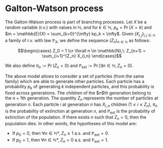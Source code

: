 * Galton-Watson process

#+TAGS: :bioinformatics:math:

The Galton-Watson process is part of branching processes. Let $X$ be a random variable (r.v.) with values in $\mathbb{N}$, and for $k\in \mathbb{N}$, $p_k = \Pr(X=k)$ and $m = \mathbb{E}(X) = \sum_{k=0}^{\infty} kp_k < \infty$. Given $(X_{i,j})_{i,j\in\mathbb{N}}$ a family of r.v. with law $\mathbb{P}_X$, we define the sequence $(Z_n)_{n\in\mathbb{N}}$ as follows:

$$\begin{cases}
Z_0 = 1 \cr
\forall n \in \mathbb{N},\: Z_{n+1} = \sum_{i=1}^{Z_n} X_{i,n}
\end{cases}$$

We also define $\pi_n := \Pr(Z_n=0)$ and $\mathbb{P}_{\text{ext}} := \Pr(\exists n\in\mathbb{N}, Z_n = 0)$.

The above model allows to consider a set of particles (from the same family) which are able to generate other particles. Each particle has a probability $p_k$ of generating $k$ independent particles, and this probability is fixed across generations. The children of the $n$th generation belong to the \(n+1\)th generation. The quantity $Z_n$ represents the number of particles at generation $n$. Each particle $i$ at generation $n$ has $X_{i,n}$ children ($1\le i\le Z_n$), $\pi_n$ is the probability of extinction at generation $n$, and $\mathbb{P}_{\text{ext}}$ is the probability of extinction of the population. If there exists $n$ such that $Z_n = 0$, then the population dies. In other words, the hypotheses of this model are:

- If $p_0 = 0$, then $\forall n\in \mathbb{N}*$, $Z_n \ge 1$ a.s. and $\mathbb{P}_{\text{ext}} = 0$.
- If $p_0 = 1$, then $\forall n\in \mathbb{N}*$, $Z_n = 0$ a.s. and $\mathbb{P}_{\text{ext}} = 1$.
